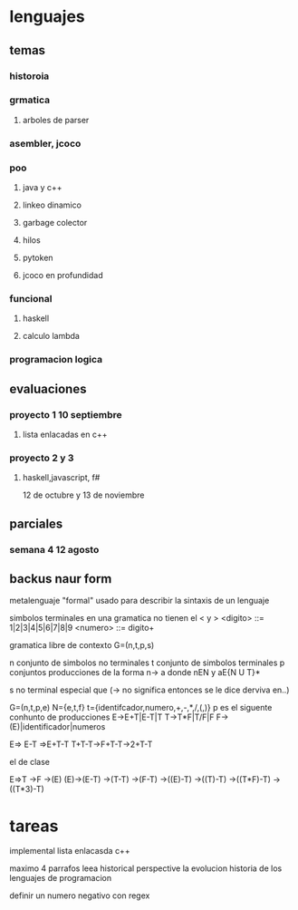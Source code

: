 * lenguajes
** temas
*** historoia
*** grmatica
**** arboles de parser
*** asembler, jcoco
*** poo
**** java y c++
**** linkeo dinamico
**** garbage colector
**** hilos
**** pytoken
**** jcoco en profundidad
*** funcional
**** haskell
**** calculo lambda
*** programacion logica
** evaluaciones
*** proyecto 1 10 septiembre
**** lista enlacadas en c++
*** proyecto 2 y 3
**** haskell,javascript, f#
12 de octubre y 13 de noviembre 
** parciales
*** semana 4 12 agosto
** backus naur form
metalenguaje "formal" usado para describir la sintaxis de un lenguaje

simbolos terminales en una gramatica no tienen el < y >
<digito> ::= 1|2|3|4|5|6|7|8|9
<numero> ::= digito+

gramatica libre de contexto
G=(n,t,p,s)

n conjunto de simbolos no terminales
t conjunto de simbolos terminales
p conjuntos producciones de la forma n-> a donde
nEN y aE{N U T}*

s no terminal especial que 
(-> no significa entonces se le dice derviva en..)

G=(n,t,p,e)
N={e,t,f}
t={identifcador,numero,+,-,*,/,(,)}
p es el siguente conhunto de producciones
E->E+T|E-T|T
T->T*F|T/F|F
F->(E)|identificador|numeros

E=> E-T =>E+T-T
T+T-T->F+T-T->2+T-T
**** el de clase
E=>T
->F
->(E)
(E)->(E-T)
->(T-T)
->(F-T)
->((E)-T)
->((T)-T)
->((T*F)-T)
->((T*3)-T)




* tareas
implemental lista enlacasda c++

maximo  4 parrafos
leea historical perspective
la evolucion historia de los lenguajes de programacion

definir un numero negativo con regex

